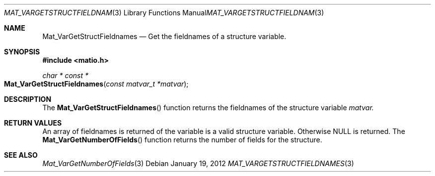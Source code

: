 .\" Copyright (c) 2015-2024, The matio contributors
.\" Copyright (c) 2012-2014, Christopher C. Hulbert
.\" All rights reserved.
.\"
.\" Redistribution and use in source and binary forms, with or without
.\" modification, are permitted provided that the following conditions are met:
.\"
.\" 1. Redistributions of source code must retain the above copyright notice, this
.\"    list of conditions and the following disclaimer.
.\"
.\" 2. Redistributions in binary form must reproduce the above copyright notice,
.\"    this list of conditions and the following disclaimer in the documentation
.\"    and/or other materials provided with the distribution.
.\"
.\" THIS SOFTWARE IS PROVIDED BY THE COPYRIGHT HOLDERS AND CONTRIBUTORS "AS IS"
.\" AND ANY EXPRESS OR IMPLIED WARRANTIES, INCLUDING, BUT NOT LIMITED TO, THE
.\" IMPLIED WARRANTIES OF MERCHANTABILITY AND FITNESS FOR A PARTICULAR PURPOSE ARE
.\" DISCLAIMED. IN NO EVENT SHALL THE COPYRIGHT HOLDER OR CONTRIBUTORS BE LIABLE
.\" FOR ANY DIRECT, INDIRECT, INCIDENTAL, SPECIAL, EXEMPLARY, OR CONSEQUENTIAL
.\" DAMAGES (INCLUDING, BUT NOT LIMITED TO, PROCUREMENT OF SUBSTITUTE GOODS OR
.\" SERVICES; LOSS OF USE, DATA, OR PROFITS; OR BUSINESS INTERRUPTION) HOWEVER
.\" CAUSED AND ON ANY THEORY OF LIABILITY, WHETHER IN CONTRACT, STRICT LIABILITY,
.\" OR TORT (INCLUDING NEGLIGENCE OR OTHERWISE) ARISING IN ANY WAY OUT OF THE USE
.\" OF THIS SOFTWARE, EVEN IF ADVISED OF THE POSSIBILITY OF SUCH DAMAGE.
.\"
.Dd January 19, 2012
.Dt MAT_VARGETSTRUCTFIELDNAMES 3
.Os
.Sh NAME
.Nm Mat_VarGetStructFieldnames
.Nd Get the fieldnames of a structure variable.
.Sh SYNOPSIS
.Fd #include <matio.h>
.Ft char * const *
.Fo Mat_VarGetStructFieldnames
.Fa "const matvar_t *matvar"
.Fc
.Sh DESCRIPTION
The
.Fn Mat_VarGetStructFieldnames
function returns the fieldnames of the structure variable
.Fa matvar.
.Sh RETURN VALUES
An array of fieldnames is returned of the variable is a valid structure
variable.
Otherwise NULL is returned.
The
.Fn Mat_VarGetNumberOfFields
function returns the number of fields for the structure.
.Sh SEE ALSO
.Xr Mat_VarGetNumberOfFields 3
